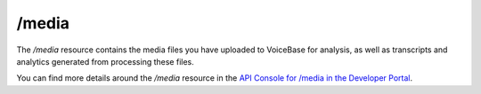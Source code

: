 /media
======

The */media* resource contains the media files you have uploaded to VoiceBase for analysis, as well as transcripts and analytics generated from processing these files.

You can find more details around the */media* resource in the `API Console for /media in the Developer Portal <https://apis.voicebase.com/developer-portal/#/console#media>`_.